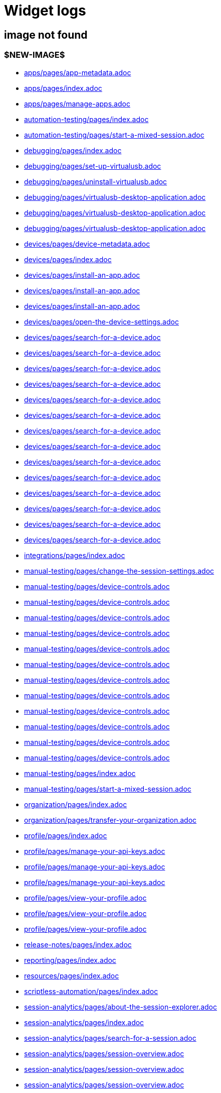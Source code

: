 = Widget logs

== image not found

=== $NEW-IMAGE$

- xref:../docs/modules/apps/pages/app-metadata.adoc[apps/pages/app-metadata.adoc]
- xref:../docs/modules/apps/pages/index.adoc[apps/pages/index.adoc]
- xref:../docs/modules/apps/pages/manage-apps.adoc[apps/pages/manage-apps.adoc]
- xref:../docs/modules/automation-testing/pages/index.adoc[automation-testing/pages/index.adoc]
- xref:../docs/modules/automation-testing/pages/start-a-mixed-session.adoc[automation-testing/pages/start-a-mixed-session.adoc]
- xref:../docs/modules/debugging/pages/index.adoc[debugging/pages/index.adoc]
- xref:../docs/modules/debugging/pages/set-up-virtualusb.adoc[debugging/pages/set-up-virtualusb.adoc]
- xref:../docs/modules/debugging/pages/uninstall-virtualusb.adoc[debugging/pages/uninstall-virtualusb.adoc]
- xref:../docs/modules/debugging/pages/virtualusb-desktop-application.adoc[debugging/pages/virtualusb-desktop-application.adoc]
- xref:../docs/modules/debugging/pages/virtualusb-desktop-application.adoc[debugging/pages/virtualusb-desktop-application.adoc]
- xref:../docs/modules/debugging/pages/virtualusb-desktop-application.adoc[debugging/pages/virtualusb-desktop-application.adoc]
- xref:../docs/modules/devices/pages/device-metadata.adoc[devices/pages/device-metadata.adoc]
- xref:../docs/modules/devices/pages/index.adoc[devices/pages/index.adoc]
- xref:../docs/modules/devices/pages/install-an-app.adoc[devices/pages/install-an-app.adoc]
- xref:../docs/modules/devices/pages/install-an-app.adoc[devices/pages/install-an-app.adoc]
- xref:../docs/modules/devices/pages/install-an-app.adoc[devices/pages/install-an-app.adoc]
- xref:../docs/modules/devices/pages/open-the-device-settings.adoc[devices/pages/open-the-device-settings.adoc]
- xref:../docs/modules/devices/pages/search-for-a-device.adoc[devices/pages/search-for-a-device.adoc]
- xref:../docs/modules/devices/pages/search-for-a-device.adoc[devices/pages/search-for-a-device.adoc]
- xref:../docs/modules/devices/pages/search-for-a-device.adoc[devices/pages/search-for-a-device.adoc]
- xref:../docs/modules/devices/pages/search-for-a-device.adoc[devices/pages/search-for-a-device.adoc]
- xref:../docs/modules/devices/pages/search-for-a-device.adoc[devices/pages/search-for-a-device.adoc]
- xref:../docs/modules/devices/pages/search-for-a-device.adoc[devices/pages/search-for-a-device.adoc]
- xref:../docs/modules/devices/pages/search-for-a-device.adoc[devices/pages/search-for-a-device.adoc]
- xref:../docs/modules/devices/pages/search-for-a-device.adoc[devices/pages/search-for-a-device.adoc]
- xref:../docs/modules/devices/pages/search-for-a-device.adoc[devices/pages/search-for-a-device.adoc]
- xref:../docs/modules/devices/pages/search-for-a-device.adoc[devices/pages/search-for-a-device.adoc]
- xref:../docs/modules/devices/pages/search-for-a-device.adoc[devices/pages/search-for-a-device.adoc]
- xref:../docs/modules/devices/pages/search-for-a-device.adoc[devices/pages/search-for-a-device.adoc]
- xref:../docs/modules/devices/pages/search-for-a-device.adoc[devices/pages/search-for-a-device.adoc]
- xref:../docs/modules/devices/pages/search-for-a-device.adoc[devices/pages/search-for-a-device.adoc]
- xref:../docs/modules/integrations/pages/index.adoc[integrations/pages/index.adoc]
- xref:../docs/modules/manual-testing/pages/change-the-session-settings.adoc[manual-testing/pages/change-the-session-settings.adoc]
- xref:../docs/modules/manual-testing/pages/device-controls.adoc[manual-testing/pages/device-controls.adoc]
- xref:../docs/modules/manual-testing/pages/device-controls.adoc[manual-testing/pages/device-controls.adoc]
- xref:../docs/modules/manual-testing/pages/device-controls.adoc[manual-testing/pages/device-controls.adoc]
- xref:../docs/modules/manual-testing/pages/device-controls.adoc[manual-testing/pages/device-controls.adoc]
- xref:../docs/modules/manual-testing/pages/device-controls.adoc[manual-testing/pages/device-controls.adoc]
- xref:../docs/modules/manual-testing/pages/device-controls.adoc[manual-testing/pages/device-controls.adoc]
- xref:../docs/modules/manual-testing/pages/device-controls.adoc[manual-testing/pages/device-controls.adoc]
- xref:../docs/modules/manual-testing/pages/device-controls.adoc[manual-testing/pages/device-controls.adoc]
- xref:../docs/modules/manual-testing/pages/device-controls.adoc[manual-testing/pages/device-controls.adoc]
- xref:../docs/modules/manual-testing/pages/device-controls.adoc[manual-testing/pages/device-controls.adoc]
- xref:../docs/modules/manual-testing/pages/device-controls.adoc[manual-testing/pages/device-controls.adoc]
- xref:../docs/modules/manual-testing/pages/device-controls.adoc[manual-testing/pages/device-controls.adoc]
- xref:../docs/modules/manual-testing/pages/index.adoc[manual-testing/pages/index.adoc]
- xref:../docs/modules/manual-testing/pages/start-a-mixed-session.adoc[manual-testing/pages/start-a-mixed-session.adoc]
- xref:../docs/modules/organization/pages/index.adoc[organization/pages/index.adoc]
- xref:../docs/modules/organization/pages/transfer-your-organization.adoc[organization/pages/transfer-your-organization.adoc]
- xref:../docs/modules/profile/pages/index.adoc[profile/pages/index.adoc]
- xref:../docs/modules/profile/pages/manage-your-api-keys.adoc[profile/pages/manage-your-api-keys.adoc]
- xref:../docs/modules/profile/pages/manage-your-api-keys.adoc[profile/pages/manage-your-api-keys.adoc]
- xref:../docs/modules/profile/pages/manage-your-api-keys.adoc[profile/pages/manage-your-api-keys.adoc]
- xref:../docs/modules/profile/pages/view-your-profile.adoc[profile/pages/view-your-profile.adoc]
- xref:../docs/modules/profile/pages/view-your-profile.adoc[profile/pages/view-your-profile.adoc]
- xref:../docs/modules/profile/pages/view-your-profile.adoc[profile/pages/view-your-profile.adoc]
- xref:../docs/modules/release-notes/pages/index.adoc[release-notes/pages/index.adoc]
- xref:../docs/modules/reporting/pages/index.adoc[reporting/pages/index.adoc]
- xref:../docs/modules/resources/pages/index.adoc[resources/pages/index.adoc]
- xref:../docs/modules/scriptless-automation/pages/index.adoc[scriptless-automation/pages/index.adoc]
- xref:../docs/modules/session-analytics/pages/about-the-session-explorer.adoc[session-analytics/pages/about-the-session-explorer.adoc]
- xref:../docs/modules/session-analytics/pages/index.adoc[session-analytics/pages/index.adoc]
- xref:../docs/modules/session-analytics/pages/search-for-a-session.adoc[session-analytics/pages/search-for-a-session.adoc]
- xref:../docs/modules/session-analytics/pages/session-overview.adoc[session-analytics/pages/session-overview.adoc]
- xref:../docs/modules/session-analytics/pages/session-overview.adoc[session-analytics/pages/session-overview.adoc]
- xref:../docs/modules/session-analytics/pages/session-overview.adoc[session-analytics/pages/session-overview.adoc]
- xref:../docs/modules/test-management/pages/index.adoc[test-management/pages/index.adoc]
- xref:../docs/modules/apps/pages/ios-apps/generate-an-ios-provisioning-profile.adoc[apps/pages/ios-apps/generate-an-ios-provisioning-profile.adoc]
- xref:../docs/modules/apps/pages/ios-apps/generate-an-ios-provisioning-profile.adoc[apps/pages/ios-apps/generate-an-ios-provisioning-profile.adoc]
- xref:../docs/modules/apps/pages/ios-apps/generate-an-ios-provisioning-profile.adoc[apps/pages/ios-apps/generate-an-ios-provisioning-profile.adoc]
- xref:../docs/modules/apps/pages/ios-apps/generate-an-ios-provisioning-profile.adoc[apps/pages/ios-apps/generate-an-ios-provisioning-profile.adoc]
- xref:../docs/modules/apps/pages/ios-apps/generate-an-ios-provisioning-profile.adoc[apps/pages/ios-apps/generate-an-ios-provisioning-profile.adoc]
- xref:../docs/modules/apps/pages/ios-apps/generate-an-ios-signing-certificate.adoc[apps/pages/ios-apps/generate-an-ios-signing-certificate.adoc]
- xref:../docs/modules/apps/pages/ios-apps/generate-an-ios-signing-certificate.adoc[apps/pages/ios-apps/generate-an-ios-signing-certificate.adoc]
- xref:../docs/modules/apps/pages/ios-apps/generate-an-ios-signing-certificate.adoc[apps/pages/ios-apps/generate-an-ios-signing-certificate.adoc]
- xref:../docs/modules/apps/pages/ios-apps/generate-an-ios-signing-certificate.adoc[apps/pages/ios-apps/generate-an-ios-signing-certificate.adoc]
- xref:../docs/modules/apps/pages/ios-apps/generate-an-ios-signing-certificate.adoc[apps/pages/ios-apps/generate-an-ios-signing-certificate.adoc]
- xref:../docs/modules/devices/pages/local-devices/configure-ios-voiceover.adoc[devices/pages/local-devices/configure-ios-voiceover.adoc]
- xref:../docs/modules/devices/pages/local-devices/configure-ios-voiceover.adoc[devices/pages/local-devices/configure-ios-voiceover.adoc]
- xref:../docs/modules/devices/pages/local-devices/configure-ios-voiceover.adoc[devices/pages/local-devices/configure-ios-voiceover.adoc]
- xref:../docs/modules/devices/pages/local-devices/configure-ios-voiceover.adoc[devices/pages/local-devices/configure-ios-voiceover.adoc]
- xref:../docs/modules/integrations/pages/testrail/add-to-desired-capabilities.adoc[integrations/pages/testrail/add-to-desired-capabilities.adoc]
- xref:../docs/modules/organization/pages/device-bundles/search-for-a-device-bundle.adoc[organization/pages/device-bundles/search-for-a-device-bundle.adoc]
- xref:../docs/modules/organization/pages/device-bundles/search-for-a-device-bundle.adoc[organization/pages/device-bundles/search-for-a-device-bundle.adoc]
- xref:../docs/modules/organization/pages/device-bundles/search-for-a-device-bundle.adoc[organization/pages/device-bundles/search-for-a-device-bundle.adoc]
- xref:../docs/modules/organization/pages/roles/manage-roles.adoc[organization/pages/roles/manage-roles.adoc]
- xref:../docs/modules/organization/pages/roles/manage-roles.adoc[organization/pages/roles/manage-roles.adoc]
- xref:../docs/modules/organization/pages/roles/manage-roles.adoc[organization/pages/roles/manage-roles.adoc]
- xref:../docs/modules/organization/pages/roles/manage-roles.adoc[organization/pages/roles/manage-roles.adoc]
- xref:../docs/modules/organization/pages/roles/manage-roles.adoc[organization/pages/roles/manage-roles.adoc]
- xref:../docs/modules/organization/pages/roles/manage-roles.adoc[organization/pages/roles/manage-roles.adoc]
- xref:../docs/modules/organization/pages/roles/manage-roles.adoc[organization/pages/roles/manage-roles.adoc]
- xref:../docs/modules/organization/pages/roles/manage-roles.adoc[organization/pages/roles/manage-roles.adoc]
- xref:../docs/modules/organization/pages/roles/manage-roles.adoc[organization/pages/roles/manage-roles.adoc]
- xref:../docs/modules/organization/pages/roles/search-for-a-role.adoc[organization/pages/roles/search-for-a-role.adoc]
- xref:../docs/modules/organization/pages/roles/search-for-a-role.adoc[organization/pages/roles/search-for-a-role.adoc]
- xref:../docs/modules/organization/pages/roles/search-for-a-role.adoc[organization/pages/roles/search-for-a-role.adoc]
- xref:../docs/modules/organization/pages/teams/manage-team-devices.adoc[organization/pages/teams/manage-team-devices.adoc]
- xref:../docs/modules/organization/pages/teams/manage-team-devices.adoc[organization/pages/teams/manage-team-devices.adoc]
- xref:../docs/modules/organization/pages/teams/manage-team-devices.adoc[organization/pages/teams/manage-team-devices.adoc]
- xref:../docs/modules/organization/pages/teams/manage-team-devices.adoc[organization/pages/teams/manage-team-devices.adoc]
- xref:../docs/modules/organization/pages/teams/manage-teams.adoc[organization/pages/teams/manage-teams.adoc]
- xref:../docs/modules/organization/pages/teams/manage-teams.adoc[organization/pages/teams/manage-teams.adoc]
- xref:../docs/modules/organization/pages/teams/search-for-a-team.adoc[organization/pages/teams/search-for-a-team.adoc]
- xref:../docs/modules/organization/pages/teams/search-for-a-team.adoc[organization/pages/teams/search-for-a-team.adoc]
- xref:../docs/modules/organization/pages/teams/search-for-a-team.adoc[organization/pages/teams/search-for-a-team.adoc]
- xref:../docs/modules/organization/pages/sso-authentication/use-azure-ad.adoc[organization/pages/sso-authentication/use-azure-ad.adoc]
- xref:../docs/modules/organization/pages/sso-authentication/use-google-workspace.adoc[organization/pages/sso-authentication/use-google-workspace.adoc]
- xref:../docs/modules/organization/pages/sso-authentication/use-okta.adoc[organization/pages/sso-authentication/use-okta.adoc]
- xref:../docs/modules/organization/pages/sso-authentication/use-okta.adoc[organization/pages/sso-authentication/use-okta.adoc]
- xref:../docs/modules/organization/pages/sso-authentication/use-onelogin.adoc[organization/pages/sso-authentication/use-onelogin.adoc]
- xref:../docs/modules/organization/pages/sso-authentication/use-onelogin.adoc[organization/pages/sso-authentication/use-onelogin.adoc]
- xref:../docs/modules/organization/pages/users/invite-a-user.adoc[organization/pages/users/invite-a-user.adoc]
- xref:../docs/modules/organization/pages/users/manage-users.adoc[organization/pages/users/manage-users.adoc]
- xref:../docs/modules/organization/pages/users/search-for-a-user.adoc[organization/pages/users/search-for-a-user.adoc]
- xref:../docs/modules/organization/pages/users/search-for-a-user.adoc[organization/pages/users/search-for-a-user.adoc]
- xref:../docs/modules/organization/pages/users/search-for-a-user.adoc[organization/pages/users/search-for-a-user.adoc]
- xref:../docs/modules/organization/pages/users/user-history-report.adoc[organization/pages/users/user-history-report.adoc]
- xref:../docs/modules/organization/pages/users/user-history-report.adoc[organization/pages/users/user-history-report.adoc]
- xref:../docs/modules/organization/pages/users/user-history-report.adoc[organization/pages/users/user-history-report.adoc]
- xref:../docs/modules/organization/pages/users/user-history-report.adoc[organization/pages/users/user-history-report.adoc]
- xref:../docs/modules/organization/pages/users/user-history-report.adoc[organization/pages/users/user-history-report.adoc]
- xref:../docs/modules/reporting/pages/device-availability-report/manage-the-report.adoc[reporting/pages/device-availability-report/manage-the-report.adoc]
- xref:../docs/modules/reporting/pages/device-availability-report/manage-the-report.adoc[reporting/pages/device-availability-report/manage-the-report.adoc]
- xref:../docs/modules/reporting/pages/device-availability-report/manage-the-report.adoc[reporting/pages/device-availability-report/manage-the-report.adoc]
- xref:../docs/modules/reporting/pages/device-availability-report/manage-the-report.adoc[reporting/pages/device-availability-report/manage-the-report.adoc]
- xref:../docs/modules/reporting/pages/device-availability-report/manage-the-report.adoc[reporting/pages/device-availability-report/manage-the-report.adoc]
- xref:../docs/modules/reporting/pages/device-availability-report/report-metadata.adoc[reporting/pages/device-availability-report/report-metadata.adoc]
- xref:../docs/modules/reporting/pages/device-summary-report/manage-the-report.adoc[reporting/pages/device-summary-report/manage-the-report.adoc]
- xref:../docs/modules/reporting/pages/device-summary-report/manage-the-report.adoc[reporting/pages/device-summary-report/manage-the-report.adoc]
- xref:../docs/modules/reporting/pages/device-summary-report/report-metadata.adoc[reporting/pages/device-summary-report/report-metadata.adoc]
- xref:../docs/modules/reporting/pages/device-summary-report/report-metadata.adoc[reporting/pages/device-summary-report/report-metadata.adoc]
- xref:../docs/modules/reporting/pages/system-latency-report/manage-the-report.adoc[reporting/pages/system-latency-report/manage-the-report.adoc]
- xref:../docs/modules/reporting/pages/system-latency-report/manage-the-report.adoc[reporting/pages/system-latency-report/manage-the-report.adoc]
- xref:../docs/modules/reporting/pages/system-latency-report/manage-the-report.adoc[reporting/pages/system-latency-report/manage-the-report.adoc]
- xref:../docs/modules/reporting/pages/usage-report/manage-the-report.adoc[reporting/pages/usage-report/manage-the-report.adoc]
- xref:../docs/modules/reporting/pages/usage-report/manage-the-report.adoc[reporting/pages/usage-report/manage-the-report.adoc]
- xref:../docs/modules/reporting/pages/usage-report/manage-the-report.adoc[reporting/pages/usage-report/manage-the-report.adoc]
- xref:../docs/modules/reporting/pages/usage-report/manage-the-report.adoc[reporting/pages/usage-report/manage-the-report.adoc]
- xref:../docs/modules/session-analytics/pages/session-explorer/appium-inspector.adoc[session-analytics/pages/session-explorer/appium-inspector.adoc]
- xref:../docs/modules/session-analytics/pages/session-explorer/appium-inspector.adoc[session-analytics/pages/session-explorer/appium-inspector.adoc]
- xref:../docs/modules/session-analytics/pages/session-explorer/open-the-session-explorer.adoc[session-analytics/pages/session-explorer/open-the-session-explorer.adoc]
- xref:../docs/modules/session-analytics/pages/session-explorer/open-the-session-explorer.adoc[session-analytics/pages/session-explorer/open-the-session-explorer.adoc]
- xref:../docs/modules/session-analytics/pages/session-explorer/open-the-session-explorer.adoc[session-analytics/pages/session-explorer/open-the-session-explorer.adoc]
- xref:../docs/modules/session-analytics/pages/session-explorer/review-system-metrics.adoc[session-analytics/pages/session-explorer/review-system-metrics.adoc]
- xref:../docs/modules/session-analytics/pages/session-explorer/session-explorer-timeline.adoc[session-analytics/pages/session-explorer/session-explorer-timeline.adoc]
- xref:../docs/modules/session-analytics/pages/session-explorer/view-crash-logs.adoc[session-analytics/pages/session-explorer/view-crash-logs.adoc]
- xref:../docs/modules/devices/pages/local-devices/network-payload-capture/about-network-payload-capture.adoc[devices/pages/local-devices/network-payload-capture/about-network-payload-capture.adoc]
- xref:../docs/modules/devices/pages/local-devices/network-payload-capture/configure-android-device.adoc[devices/pages/local-devices/network-payload-capture/configure-android-device.adoc]
- xref:../docs/modules/devices/pages/local-devices/network-payload-capture/configure-android-device.adoc[devices/pages/local-devices/network-payload-capture/configure-android-device.adoc]
- xref:../docs/modules/devices/pages/local-devices/network-payload-capture/configure-android-device.adoc[devices/pages/local-devices/network-payload-capture/configure-android-device.adoc]
- xref:../docs/modules/devices/pages/local-devices/network-payload-capture/configure-android-device.adoc[devices/pages/local-devices/network-payload-capture/configure-android-device.adoc]
- xref:../docs/modules/devices/pages/local-devices/network-payload-capture/configure-android-device.adoc[devices/pages/local-devices/network-payload-capture/configure-android-device.adoc]
- xref:../docs/modules/devices/pages/local-devices/network-payload-capture/configure-android-device.adoc[devices/pages/local-devices/network-payload-capture/configure-android-device.adoc]
- xref:../docs/modules/devices/pages/local-devices/network-payload-capture/configure-android-device.adoc[devices/pages/local-devices/network-payload-capture/configure-android-device.adoc]
- xref:../docs/modules/devices/pages/local-devices/network-payload-capture/configure-android-device.adoc[devices/pages/local-devices/network-payload-capture/configure-android-device.adoc]
- xref:../docs/modules/devices/pages/local-devices/network-payload-capture/configure-android-device.adoc[devices/pages/local-devices/network-payload-capture/configure-android-device.adoc]
- xref:../docs/modules/devices/pages/local-devices/network-payload-capture/configure-android-device.adoc[devices/pages/local-devices/network-payload-capture/configure-android-device.adoc]
- xref:../docs/modules/devices/pages/local-devices/network-payload-capture/configure-android-device.adoc[devices/pages/local-devices/network-payload-capture/configure-android-device.adoc]
- xref:../docs/modules/devices/pages/local-devices/network-payload-capture/configure-android-device.adoc[devices/pages/local-devices/network-payload-capture/configure-android-device.adoc]
- xref:../docs/modules/devices/pages/local-devices/network-payload-capture/configure-android-device.adoc[devices/pages/local-devices/network-payload-capture/configure-android-device.adoc]
- xref:../docs/modules/devices/pages/local-devices/network-payload-capture/configure-ios-device.adoc[devices/pages/local-devices/network-payload-capture/configure-ios-device.adoc]
- xref:../docs/modules/devices/pages/local-devices/network-payload-capture/configure-ios-device.adoc[devices/pages/local-devices/network-payload-capture/configure-ios-device.adoc]
- xref:../docs/modules/devices/pages/local-devices/network-payload-capture/configure-ios-device.adoc[devices/pages/local-devices/network-payload-capture/configure-ios-device.adoc]
- xref:../docs/modules/devices/pages/local-devices/network-payload-capture/configure-ios-device.adoc[devices/pages/local-devices/network-payload-capture/configure-ios-device.adoc]
- xref:../docs/modules/devices/pages/local-devices/network-payload-capture/configure-ios-device.adoc[devices/pages/local-devices/network-payload-capture/configure-ios-device.adoc]
- xref:../docs/modules/devices/pages/local-devices/network-payload-capture/configure-ios-device.adoc[devices/pages/local-devices/network-payload-capture/configure-ios-device.adoc]
- xref:../docs/modules/devices/pages/local-devices/network-payload-capture/configure-ios-device.adoc[devices/pages/local-devices/network-payload-capture/configure-ios-device.adoc]
- xref:../docs/modules/devices/pages/local-devices/network-payload-capture/configure-ios-device.adoc[devices/pages/local-devices/network-payload-capture/configure-ios-device.adoc]
- xref:../docs/modules/devices/pages/local-devices/network-payload-capture/configure-ios-device.adoc[devices/pages/local-devices/network-payload-capture/configure-ios-device.adoc]
- xref:../docs/modules/devices/pages/local-devices/network-payload-capture/configure-ios-device.adoc[devices/pages/local-devices/network-payload-capture/configure-ios-device.adoc]
- xref:../docs/modules/devices/pages/local-devices/network-payload-capture/configure-ios-device.adoc[devices/pages/local-devices/network-payload-capture/configure-ios-device.adoc]
- xref:../docs/modules/devices/pages/local-devices/network-payload-capture/configure-ios-device.adoc[devices/pages/local-devices/network-payload-capture/configure-ios-device.adoc]
- xref:../docs/modules/devices/pages/local-devices/network-payload-capture/configure-ios-device.adoc[devices/pages/local-devices/network-payload-capture/configure-ios-device.adoc]
- xref:../docs/modules/devices/pages/local-devices/network-payload-capture/configure-ios-device.adoc[devices/pages/local-devices/network-payload-capture/configure-ios-device.adoc]
- xref:../docs/modules/devices/pages/local-devices/network-payload-capture/configure-ios-device.adoc[devices/pages/local-devices/network-payload-capture/configure-ios-device.adoc]
- xref:../docs/modules/devices/pages/local-devices/network-payload-capture/configure-ios-device.adoc[devices/pages/local-devices/network-payload-capture/configure-ios-device.adoc]
- xref:../docs/modules/devices/pages/local-devices/network-payload-capture/configure-ios-device.adoc[devices/pages/local-devices/network-payload-capture/configure-ios-device.adoc]
- xref:../docs/modules/devices/pages/local-devices/network-payload-capture/supported-mime-types.adoc[devices/pages/local-devices/network-payload-capture/supported-mime-types.adoc]

=== ./guide-media/01GWEJZ5RHZVNBWS0TE5BYA77B

- xref:../docs/modules/manual-testing/pages/device-passcodes.adoc[manual-testing/pages/device-passcodes.adoc]

=== ./guide-media/01GWEBYFXDS4RH9GNNKWRJ3WH6

- xref:../docs/modules/manual-testing/pages/device-passcodes.adoc[manual-testing/pages/device-passcodes.adoc]

=== ./guide-media/01GWE7867GYNPDD8CHYQ75D9QJ

- xref:../docs/modules/manual-testing/pages/device-passcodes.adoc[manual-testing/pages/device-passcodes.adoc]

=== ./guide-media/01GWEYR1ENTCVEX2VJN7B9MDVA

- xref:../docs/modules/manual-testing/pages/device-passcodes.adoc[manual-testing/pages/device-passcodes.adoc]

=== ./guide-media/01GWE6J5MJ8Y3MZRDWP6JNHA3Z

- xref:../docs/modules/resources/pages/contact-support.adoc[resources/pages/contact-support.adoc]

=== ./guide-media/01GWEQS55XKCFNRER1Y7TRVB90

- xref:../docs/modules/resources/pages/contact-support.adoc[resources/pages/contact-support.adoc]

=== ./guide-media/01GWE77AYC0TGW8WP2THE661XH

- xref:../docs/modules/scriptless-automation/pages/input-sensitive-data.adoc[scriptless-automation/pages/input-sensitive-data.adoc]

=== ./guide-media/01GWDZDHYB9Y92KWBMMEE01QD7

- xref:../docs/modules/scriptless-automation/pages/input-sensitive-data.adoc[scriptless-automation/pages/input-sensitive-data.adoc]

=== ./guide-media/01GWESQEK8VNPFEDYCGPZ2VT1A

- xref:../docs/modules/scriptless-automation/pages/input-sensitive-data.adoc[scriptless-automation/pages/input-sensitive-data.adoc]

=== ./guide-media/01GWEYQ2B9NT6NT83T3XVYTTMA

- xref:../docs/modules/scriptless-automation/pages/input-sensitive-data.adoc[scriptless-automation/pages/input-sensitive-data.adoc]

=== ./guide-media/01GWE1CRPX9M650EXW63TP3RP4

- xref:../docs/modules/scriptless-automation/pages/input-sensitive-data.adoc[scriptless-automation/pages/input-sensitive-data.adoc]

=== ./guide-media/01GWESQFBYZXSKZMYBPSE8SEZB

- xref:../docs/modules/scriptless-automation/pages/input-sensitive-data.adoc[scriptless-automation/pages/input-sensitive-data.adoc]

=== ./guide-media/01GWEQT7RD4TXC7HZ2K87G63N6

- xref:../docs/modules/scriptless-automation/pages/use-rest-api.adoc[scriptless-automation/pages/use-rest-api.adoc]

=== ./guide-media/01GWE1D6BW5S48PR3BYP3D2KKM

- xref:../docs/modules/scriptless-automation/pages/use-rest-api.adoc[scriptless-automation/pages/use-rest-api.adoc]

=== ./guide-media/01GWDZ25GKYT55BF4QDD4R3377

- xref:../docs/modules/scriptless-automation/pages/use-rest-api.adoc[scriptless-automation/pages/use-rest-api.adoc]

=== ./guide-media/01GWEJZ4SCXN8T5EKVWSQTFTG8

- xref:../docs/modules/scriptless-automation/pages/use-rest-api.adoc[scriptless-automation/pages/use-rest-api.adoc]

=== ./guide-media/01GWEGNJN52CMMEPTTKNC9KBZG

- xref:../docs/modules/scriptless-automation/pages/use-rest-api.adoc[scriptless-automation/pages/use-rest-api.adoc]

=== ./guide-media/01GWDZ24QVA6K61H10V293KFRE

- xref:../docs/modules/scriptless-automation/pages/use-the-portal.adoc[scriptless-automation/pages/use-the-portal.adoc]

=== ./guide-media/01GWEFXT8Z92F6DKGNQW51YG6K

- xref:../docs/modules/scriptless-automation/pages/use-the-portal.adoc[scriptless-automation/pages/use-the-portal.adoc]

=== ./guide-media/01GWE55HBCRMYT4P8GEFXE7HCV

- xref:../docs/modules/test-management/pages/data-driven-testing-for-text.adoc[test-management/pages/data-driven-testing-for-text.adoc]

=== ./guide-media/01GWEGMM0EVDRDJ578N5B0AR66

- xref:../docs/modules/test-management/pages/data-driven-testing-for-text.adoc[test-management/pages/data-driven-testing-for-text.adoc]

=== ./guide-media/01GWECYFB062PQQ429BN5FG1M1

- xref:../docs/modules/test-management/pages/data-driven-testing-for-text.adoc[test-management/pages/data-driven-testing-for-text.adoc]

=== ./guide-media/01GWE6JJ7P4NMWHAP4G4KJ2CPB

- xref:../docs/modules/test-management/pages/data-driven-testing-for-text.adoc[test-management/pages/data-driven-testing-for-text.adoc]

=== ./guide-media/01GWEFWK22G12APG8AVDS9VQE8

- xref:../docs/modules/test-management/pages/delete-a-test-step.adoc[test-management/pages/delete-a-test-step.adoc]

=== ./guide-media/01GWEJZ245RPCGGP65EWBCYSV7

- xref:../docs/modules/test-management/pages/manage-scriptless-sessions.adoc[test-management/pages/manage-scriptless-sessions.adoc]

=== ./guide-media/01GWE6K8MWC0ZJ8K408M0PSMC0

- xref:../docs/modules/test-management/pages/manage-scriptless-sessions.adoc[test-management/pages/manage-scriptless-sessions.adoc]

=== ./guide-media/01GWEBYE1TD8Q13YQXEV9GSVDB

- xref:../docs/modules/test-management/pages/manage-scriptless-sessions.adoc[test-management/pages/manage-scriptless-sessions.adoc]

=== ./guide-media/01GWE6K9C28MM2FQYEZPZB1SCY

- xref:../docs/modules/test-management/pages/manage-scriptless-sessions.adoc[test-management/pages/manage-scriptless-sessions.adoc]

=== ./guide-media/01GWEQT8VF8KYJN0J6QA6PW8MQ

- xref:../docs/modules/test-management/pages/manage-scriptless-sessions.adoc[test-management/pages/manage-scriptless-sessions.adoc]

=== ./guide-media/01GWE1D88XC65VYA26SMWE8H1S

- xref:../docs/modules/test-management/pages/manage-scriptless-sessions.adoc[test-management/pages/manage-scriptless-sessions.adoc]

=== ./guide-media/01GWEBYH5FX2AJ96QRFJNKR70F

- xref:../docs/modules/test-management/pages/manage-scriptless-sessions.adoc[test-management/pages/manage-scriptless-sessions.adoc]

=== ./guide-media/01GWEMMMGMSS65AEFFQ882FXGG

- xref:../docs/modules/test-management/pages/manage-scriptless-sessions.adoc[test-management/pages/manage-scriptless-sessions.adoc]

=== ./guide-media/01GWEBYF144ZQ7DAR59C9GQCAJ

- xref:../docs/modules/test-management/pages/manage-scriptless-sessions.adoc[test-management/pages/manage-scriptless-sessions.adoc]

=== ./guide-media/01GWDZ1SJW0DRE50ZTFD9M7058

- xref:../docs/modules/test-management/pages/test-cases.adoc[test-management/pages/test-cases.adoc]

=== ./guide-media/01GWEMM7EERNRMR70YBH8YWQY1

- xref:../docs/modules/test-management/pages/test-cases.adoc[test-management/pages/test-cases.adoc]

=== ./guide-media/01GWECYVVZFG04V3VQFPQPZTFN

- xref:../docs/modules/test-management/pages/test-cases.adoc[test-management/pages/test-cases.adoc]

=== $OLD-IMAGE$

- xref:../docs/modules/apps/pages/ios-apps/generate-an-ios-signing-certificate.adoc[apps/pages/ios-apps/generate-an-ios-signing-certificate.adoc]
- xref:../docs/modules/organization/pages/sso-authentication/use-azure-ad.adoc[organization/pages/sso-authentication/use-azure-ad.adoc]
- xref:../docs/modules/organization/pages/sso-authentication/use-azure-ad.adoc[organization/pages/sso-authentication/use-azure-ad.adoc]
- xref:../docs/modules/organization/pages/sso-authentication/use-azure-ad.adoc[organization/pages/sso-authentication/use-azure-ad.adoc]
- xref:../docs/modules/organization/pages/sso-authentication/use-azure-ad.adoc[organization/pages/sso-authentication/use-azure-ad.adoc]
- xref:../docs/modules/organization/pages/sso-authentication/use-azure-ad.adoc[organization/pages/sso-authentication/use-azure-ad.adoc]
- xref:../docs/modules/organization/pages/sso-authentication/use-azure-ad.adoc[organization/pages/sso-authentication/use-azure-ad.adoc]
- xref:../docs/modules/organization/pages/sso-authentication/use-google-workspace.adoc[organization/pages/sso-authentication/use-google-workspace.adoc]
- xref:../docs/modules/organization/pages/sso-authentication/use-google-workspace.adoc[organization/pages/sso-authentication/use-google-workspace.adoc]
- xref:../docs/modules/organization/pages/sso-authentication/use-google-workspace.adoc[organization/pages/sso-authentication/use-google-workspace.adoc]
- xref:../docs/modules/organization/pages/sso-authentication/use-google-workspace.adoc[organization/pages/sso-authentication/use-google-workspace.adoc]
- xref:../docs/modules/organization/pages/sso-authentication/use-google-workspace.adoc[organization/pages/sso-authentication/use-google-workspace.adoc]
- xref:../docs/modules/organization/pages/sso-authentication/use-okta.adoc[organization/pages/sso-authentication/use-okta.adoc]
- xref:../docs/modules/organization/pages/sso-authentication/use-okta.adoc[organization/pages/sso-authentication/use-okta.adoc]
- xref:../docs/modules/organization/pages/sso-authentication/use-okta.adoc[organization/pages/sso-authentication/use-okta.adoc]
- xref:../docs/modules/organization/pages/sso-authentication/use-okta.adoc[organization/pages/sso-authentication/use-okta.adoc]
- xref:../docs/modules/organization/pages/sso-authentication/use-okta.adoc[organization/pages/sso-authentication/use-okta.adoc]
- xref:../docs/modules/organization/pages/sso-authentication/use-onelogin.adoc[organization/pages/sso-authentication/use-onelogin.adoc]
- xref:../docs/modules/organization/pages/sso-authentication/use-onelogin.adoc[organization/pages/sso-authentication/use-onelogin.adoc]
- xref:../docs/modules/organization/pages/sso-authentication/use-onelogin.adoc[organization/pages/sso-authentication/use-onelogin.adoc]
- xref:../docs/modules/organization/pages/sso-authentication/use-onelogin.adoc[organization/pages/sso-authentication/use-onelogin.adoc]
- xref:../docs/modules/organization/pages/sso-authentication/use-onelogin.adoc[organization/pages/sso-authentication/use-onelogin.adoc]
- xref:../docs/modules/organization/pages/sso-authentication/use-onelogin.adoc[organization/pages/sso-authentication/use-onelogin.adoc]
- xref:../docs/modules/organization/pages/sso-authentication/use-onelogin.adoc[organization/pages/sso-authentication/use-onelogin.adoc]

=== ./guide-media/01GWEJYNQN51FHSMRWWDYZKS5N

- xref:../docs/modules/integrations/pages/azure-devops/create-release-pipeline.adoc[integrations/pages/azure-devops/create-release-pipeline.adoc]

=== ./guide-media/01GWDZ1R1SHXG4XKVASXERNHRQ

- xref:../docs/modules/integrations/pages/azure-devops/create-release-pipeline.adoc[integrations/pages/azure-devops/create-release-pipeline.adoc]

=== ./guide-media/01GWEFXBT5YNYE8H3JB5BE4FX2

- xref:../docs/modules/integrations/pages/azure-devops/create-release-pipeline.adoc[integrations/pages/azure-devops/create-release-pipeline.adoc]

=== ./guide-media/01GWEQSTTMVJ3C4GJJPSGN9EZZ

- xref:../docs/modules/integrations/pages/azure-devops/create-release-pipeline.adoc[integrations/pages/azure-devops/create-release-pipeline.adoc]

=== ./guide-media/01GWEMM38WNV4SJD287KD4GR67

- xref:../docs/modules/integrations/pages/azure-devops/create-release-pipeline.adoc[integrations/pages/azure-devops/create-release-pipeline.adoc]

=== ./guide-media/01GWE77Q2KDKS6HJTE8WRN1AH1

- xref:../docs/modules/integrations/pages/azure-devops/create-release-pipeline.adoc[integrations/pages/azure-devops/create-release-pipeline.adoc]

=== ./guide-media/01GWEBXH98YS3VK672F6QMZ6NH

- xref:../docs/modules/integrations/pages/azure-devops/create-release-pipeline.adoc[integrations/pages/azure-devops/create-release-pipeline.adoc]

=== ./guide-media/01GWEMKFJMA96MYW9XNPB5C0FC

- xref:../docs/modules/integrations/pages/azure-devops/create-release-pipeline.adoc[integrations/pages/azure-devops/create-release-pipeline.adoc]

=== ./guide-media/01GWEYQDX56DHN9AE7Y74R4NRS

- xref:../docs/modules/integrations/pages/azure-devops/create-release-pipeline.adoc[integrations/pages/azure-devops/create-release-pipeline.adoc]

=== ./guide-media/01GWECN1ATZ6YZM4S6K2BRSE69

- xref:../docs/modules/integrations/pages/azure-devops/create-release-pipeline.adoc[integrations/pages/azure-devops/create-release-pipeline.adoc]

=== ./guide-media/01GWEW4BWM0P1JDPKKM1V9K3QX

- xref:../docs/modules/integrations/pages/azure-devops/create-release-pipeline.adoc[integrations/pages/azure-devops/create-release-pipeline.adoc]

=== ./guide-media/01GWEVPEENM2B9B6ZB6XYNRYJV

- xref:../docs/modules/integrations/pages/azure-devops/create-release-pipeline.adoc[integrations/pages/azure-devops/create-release-pipeline.adoc]

=== ./guide-media/01GWEP6H4SVE21J1HFW1BR3HZZ

- xref:../docs/modules/integrations/pages/azure-devops/create-release-pipeline.adoc[integrations/pages/azure-devops/create-release-pipeline.adoc]

=== ./guide-media/01GWEN94QZ6MSJNBXN7GP54NRF

- xref:../docs/modules/integrations/pages/azure-devops/create-release-pipeline.adoc[integrations/pages/azure-devops/create-release-pipeline.adoc]

=== ./guide-media/01GWELRW7XYJGRMQVN2TMMVXJV

- xref:../docs/modules/integrations/pages/azure-devops/create-release-pipeline.adoc[integrations/pages/azure-devops/create-release-pipeline.adoc]

=== ./guide-media/01GWEMKVWEC6VK1XH404WSHJ4R

- xref:../docs/modules/integrations/pages/azure-devops/run-automation-test.adoc[integrations/pages/azure-devops/run-automation-test.adoc]

=== ./guide-media/01GWE55DADJDTP17S9A6N2YJG8

- xref:../docs/modules/integrations/pages/azure-devops/run-automation-test.adoc[integrations/pages/azure-devops/run-automation-test.adoc]

=== ./guide-media/01GWDZDMN2NZRY9HXS58W7CKME

- xref:../docs/modules/integrations/pages/azure-devops/set-up-azure-devops.adoc[integrations/pages/azure-devops/set-up-azure-devops.adoc]

=== ./guide-media/01GWEBXTZ05AYNHXTAP2HASGFY

- xref:../docs/modules/integrations/pages/azure-devops/set-up-azure-devops.adoc[integrations/pages/azure-devops/set-up-azure-devops.adoc]

=== /guide-media/01GWEGNMV8FJ1NACDT3HEK78DZ

- xref:../docs/modules/integrations/pages/bitrise/bitrise.adoc[integrations/pages/bitrise/bitrise.adoc]

=== /guide-media/01GWESRBKJD9WF0JQJ68HT8X76

- xref:../docs/modules/integrations/pages/bitrise/bitrise.adoc[integrations/pages/bitrise/bitrise.adoc]

=== /guide-media/01GWDZEAPKC6104PS1JSHRW8RE

- xref:../docs/modules/integrations/pages/bitrise/bitrise.adoc[integrations/pages/bitrise/bitrise.adoc]

=== /guide-media/01GWESRCDEE60P13DVBG9NNYS0

- xref:../docs/modules/integrations/pages/bitrise/bitrise.adoc[integrations/pages/bitrise/bitrise.adoc]

=== ./guide-media/01GWDZECF8TQXCKCKGFPTQDM3D

- xref:../docs/modules/integrations/pages/buildkite/buildkite.adoc[integrations/pages/buildkite/buildkite.adoc]

=== ./guide-media/01GWE1DA6J088P949DYNJ3S8YQ

- xref:../docs/modules/integrations/pages/buildkite/buildkite.adoc[integrations/pages/buildkite/buildkite.adoc]

=== ./guide-media/01GWEFXWJN3WFR3SPABHBNV5NH

- xref:../docs/modules/integrations/pages/buildkite/buildkite.adoc[integrations/pages/buildkite/buildkite.adoc]

=== ./guide-media/01GWEGNP2MJAAWS9VXARSZQMHG

- xref:../docs/modules/integrations/pages/buildkite/buildkite.adoc[integrations/pages/buildkite/buildkite.adoc]

=== ./guide-media/01GWEGMA41849WX8RXMWXTRWE8

- xref:../docs/modules/organization/pages/sso-authentication/use-okta.adoc[organization/pages/sso-authentication/use-okta.adoc]

=== ./guide-media/01GWECY2KB1KZK1SN2S6QENQ4T

- xref:../docs/modules/organization/pages/sso-authentication/use-okta.adoc[organization/pages/sso-authentication/use-okta.adoc]

=== ./guide-media/01GWEMKK1WV8WCPJB3ASQAV3X4

- xref:../docs/modules/organization/pages/sso-authentication/use-okta.adoc[organization/pages/sso-authentication/use-okta.adoc]

=== ./guide-media/01GWEGMB7M7FGAMY54H2915DV9

- xref:../docs/modules/organization/pages/sso-authentication/use-okta.adoc[organization/pages/sso-authentication/use-okta.adoc]

=== ./guide-media/01GWEJY6N80FYTMK56ZS86TM38

- xref:../docs/modules/organization/pages/sso-authentication/use-okta.adoc[organization/pages/sso-authentication/use-okta.adoc]
- xref:../docs/modules/organization/pages/sso-authentication/use-okta.adoc[organization/pages/sso-authentication/use-okta.adoc]

=== ./guide-media/01GWEFXHEQ3Q59HAMA1EYDH1XA

- xref:../docs/modules/scriptless-automation/pages/remediation/ignore-a-remediation.adoc[scriptless-automation/pages/remediation/ignore-a-remediation.adoc]

=== ./guide-media/01GWE6JYR36D4D6PWBXMZCR2GN

- xref:../docs/modules/scriptless-automation/pages/remediation/ignore-a-remediation.adoc[scriptless-automation/pages/remediation/ignore-a-remediation.adoc]

=== ./guide-media/01GWEFXGD634SDA450AKQ8FYK8

- xref:../docs/modules/scriptless-automation/pages/remediation/remediate-a-session.adoc[scriptless-automation/pages/remediation/remediate-a-session.adoc]

=== ./guide-media/01GWEYQGJENW1C9QFHYZXPS32E

- xref:../docs/modules/scriptless-automation/pages/remediation/remediate-a-session.adoc[scriptless-automation/pages/remediation/remediate-a-session.adoc]

=== ./guide-media/01GWE6JXKFA9CMGS26MFCYY0ZX

- xref:../docs/modules/scriptless-automation/pages/remediation/remediate-a-session.adoc[scriptless-automation/pages/remediation/remediate-a-session.adoc]

=== ./guide-media/01GWEJYRNDKZ3N72DANX15EWX8

- xref:../docs/modules/scriptless-automation/pages/remediation/remediate-a-session.adoc[scriptless-automation/pages/remediation/remediate-a-session.adoc]

=== ./guide-media/01GWESR2NBNHQJQ73RZH91AXXG

- xref:../docs/modules/scriptless-automation/pages/remediation/ui-remediation.adoc[scriptless-automation/pages/remediation/ui-remediation.adoc]

=== ./guide-media/01GWEBXZX7J99XBA1GW70QKQW2

- xref:../docs/modules/scriptless-automation/pages/remediation/ui-remediation.adoc[scriptless-automation/pages/remediation/ui-remediation.adoc]

=== ./guide-media/01GWEQSWMA6CZXF2CY7WGK9C9F

- xref:../docs/modules/scriptless-automation/pages/validation/color-text-validation.adoc[scriptless-automation/pages/validation/color-text-validation.adoc]

=== ./guide-media/01GWEBYKQ4WWGK3TC8Z8DEGVMD

- xref:../docs/modules/scriptless-automation/pages/validation/performance-validation.adoc[scriptless-automation/pages/validation/performance-validation.adoc]

=== ./guide-media/01GWEBYJRWZ4GN3Y1G7NRZB818

- xref:../docs/modules/scriptless-automation/pages/validation/performance-validation.adoc[scriptless-automation/pages/validation/performance-validation.adoc]

=== ./guide-media/01GWDZ1TA9HZPD14VF4ZNHW19B

- xref:../docs/modules/scriptless-automation/pages/validation/text-validation.adoc[scriptless-automation/pages/validation/text-validation.adoc]
== xref not found

=== device-metadata.adoc

- xref:../docs/modules/debugging/pages/search-for-a-device.adoc[debugging/pages/search-for-a-device.adoc]

=== manual-testing:enable-network-payload-capture.adoc

- xref:../docs/modules/devices/pages/manage-devices.adoc[devices/pages/manage-devices.adoc]
- xref:../docs/modules/session-analytics/pages/session-explorer/request-and-response-payloads.adoc[session-analytics/pages/session-explorer/request-and-response-payloads.adoc]
- xref:../docs/modules/session-analytics/pages/session-explorer/response-times.adoc[session-analytics/pages/session-explorer/response-times.adoc]
- xref:../docs/modules/devices/pages/local-devices/network-payload-capture/about-network-payload-capture.adoc[devices/pages/local-devices/network-payload-capture/about-network-payload-capture.adoc]
- xref:../docs/modules/devices/pages/local-devices/network-payload-capture/configure-android-device.adoc[devices/pages/local-devices/network-payload-capture/configure-android-device.adoc]
- xref:../docs/modules/devices/pages/local-devices/network-payload-capture/configure-android-device.adoc[devices/pages/local-devices/network-payload-capture/configure-android-device.adoc]
- xref:../docs/modules/devices/pages/local-devices/network-payload-capture/configure-ios-device.adoc[devices/pages/local-devices/network-payload-capture/configure-ios-device.adoc]
- xref:../docs/modules/devices/pages/local-devices/network-payload-capture/configure-ios-device.adoc[devices/pages/local-devices/network-payload-capture/configure-ios-device.adoc]
- xref:../docs/modules/devices/pages/local-devices/network-payload-capture/configure-local-server.adoc[devices/pages/local-devices/network-payload-capture/configure-local-server.adoc]
- xref:../docs/modules/devices/pages/local-devices/network-payload-capture/configure-local-server.adoc[devices/pages/local-devices/network-payload-capture/configure-local-server.adoc]

=== scriptless-automation:remediation-options.adoc

- xref:../docs/modules/automation-testing/pages/scripting/auto-generate-an-appium-script.adoc[automation-testing/pages/scripting/auto-generate-an-appium-script.adoc]
- xref:../docs/modules/automation-testing/pages/scripting/auto-generate-an-appium-script.adoc[automation-testing/pages/scripting/auto-generate-an-appium-script.adoc]

=== scriptless-automation:export-appium-scripts.adoc

- xref:../docs/modules/automation-testing/pages/scripting/auto-generate-an-appium-script.adoc[automation-testing/pages/scripting/auto-generate-an-appium-script.adoc]

=== biometric-authentication/add-our-library-to-your-android-app.adoc

- xref:../docs/modules/automation-testing/pages/scripting/create-biometric-authentication-script.adoc[automation-testing/pages/scripting/create-biometric-authentication-script.adoc]

=== biometric-authentication/add-our-library-to-your-ios-app.adoc

- xref:../docs/modules/automation-testing/pages/scripting/create-biometric-authentication-script.adoc[automation-testing/pages/scripting/create-biometric-authentication-script.adoc]

=== biometric-authentication/about-biometrics-authentication.adoc

- xref:../docs/modules/automation-testing/pages/scripting/create-biometric-authentication-script.adoc[automation-testing/pages/scripting/create-biometric-authentication-script.adoc]

=== manual-testing:ios-voiceover-commands.adoc

- xref:../docs/modules/devices/pages/local-devices/configure-ios-voiceover.adoc[devices/pages/local-devices/configure-ios-voiceover.adoc]
- xref:../docs/modules/devices/pages/local-devices/configure-ios-voiceover.adoc[devices/pages/local-devices/configure-ios-voiceover.adoc]
